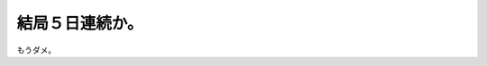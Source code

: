 結局５日連続か。
================

もうダメ。






.. author:: default
.. categories:: work
.. tags::
.. comments::
